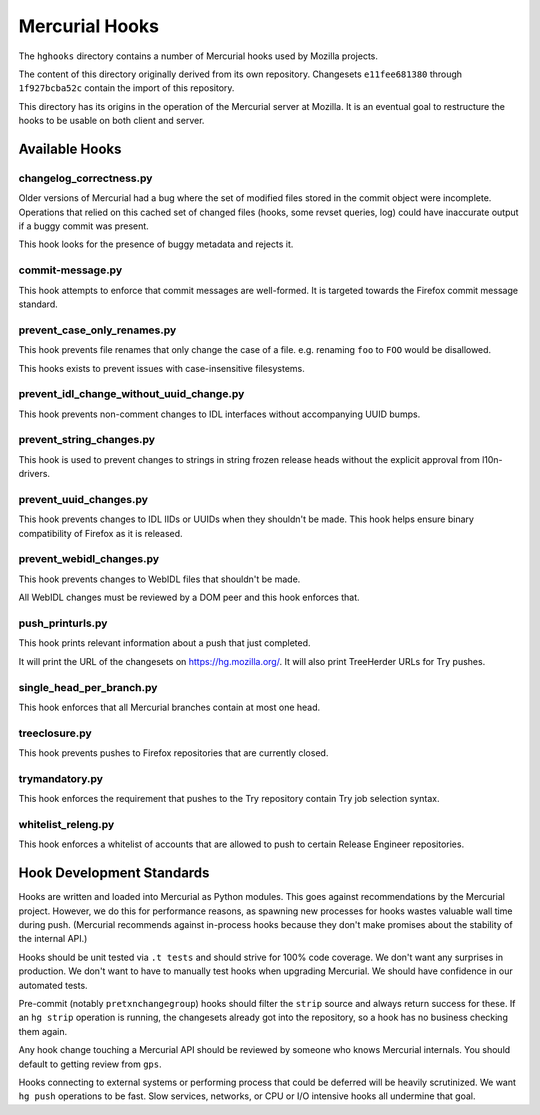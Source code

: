 .. _hghooks:

===============
Mercurial Hooks
===============

The ``hghooks`` directory contains a number of Mercurial hooks used by
Mozilla projects.

The content of this directory originally derived from its own
repository. Changesets ``e11fee681380`` through ``1f927bcba52c`` contain
the import of this repository.

This directory has its origins in the operation of the Mercurial server
at Mozilla. It is an eventual goal to restructure the hooks to be usable
on both client and server.

Available Hooks
===============

changelog_correctness.py
------------------------

Older versions of Mercurial had a bug where the set of modified files stored in
the commit object were incomplete. Operations that relied on this cached set
of changed files (hooks, some revset queries, log) could have inaccurate
output if a buggy commit was present.

This hook looks for the presence of buggy metadata and rejects it.

commit-message.py
-----------------

This hook attempts to enforce that commit messages are well-formed. It is
targeted towards the Firefox commit message standard.

prevent_case_only_renames.py
----------------------------

This hook prevents file renames that only change the case of a file. e.g.
renaming ``foo`` to ``FOO`` would be disallowed.

This hooks exists to prevent issues with case-insensitive filesystems.

prevent_idl_change_without_uuid_change.py
-----------------------------------------

This hook prevents non-comment changes to IDL interfaces without accompanying
UUID bumps.

prevent_string_changes.py
-------------------------

This hook is used to prevent changes to strings in string frozen release
heads without the explicit approval from l10n-drivers.

prevent_uuid_changes.py
-----------------------

This hook prevents changes to IDL IIDs or UUIDs when they shouldn't be made.
This hook helps ensure binary compatibility of Firefox as it is released.

prevent_webidl_changes.py
-------------------------

This hook prevents changes to WebIDL files that shouldn't be made.

All WebIDL changes must be reviewed by a DOM peer and this hook enforces
that.

push_printurls.py
-----------------

This hook prints relevant information about a push that just completed.

It will print the URL of the changesets on https://hg.mozilla.org/. It
will also print TreeHerder URLs for Try pushes.

single_head_per_branch.py
-------------------------

This hook enforces that all Mercurial branches contain at most one head.

treeclosure.py
--------------

This hook prevents pushes to Firefox repositories that are currently closed.

trymandatory.py
---------------

This hook enforces the requirement that pushes to the Try repository contain
Try job selection syntax.

whitelist_releng.py
-------------------

This hook enforces a whitelist of accounts that are allowed to push to certain
Release Engineer repositories.

Hook Development Standards
==========================

Hooks are written and loaded into Mercurial as Python modules. This goes
against recommendations by the Mercurial project. However, we do this for
performance reasons, as spawning new processes for hooks wastes valuable
wall time during push. (Mercurial recommends against in-process hooks
because they don't make promises about the stability of the internal API.)

Hooks should be unit tested via ``.t tests`` and should strive for 100%
code coverage. We don't want any surprises in production. We don't want
to have to manually test hooks when upgrading Mercurial. We should have
confidence in our automated tests.

Pre-commit (notably ``pretxnchangegroup``) hooks should filter the ``strip``
source and always return success for these. If an ``hg strip`` operation
is running, the changesets already got into the repository, so a hook
has no business checking them again.

Any hook change touching a Mercurial API should be reviewed by someone who
knows Mercurial internals. You should default to getting review from
``gps``.

Hooks connecting to external systems or performing process that could be
deferred will be heavily scrutinized. We want ``hg push`` operations to
be fast. Slow services, networks, or CPU or I/O intensive hooks all
undermine that goal.
